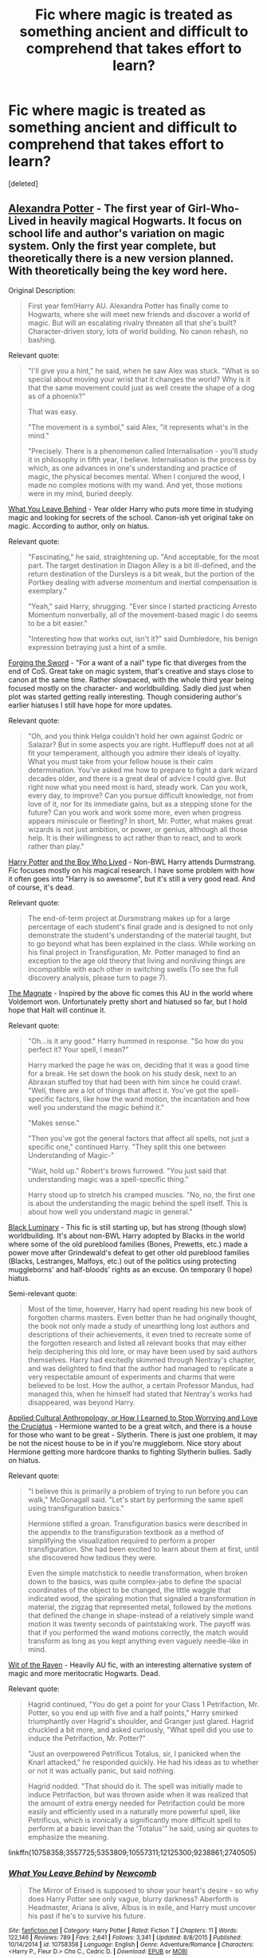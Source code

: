 #+TITLE: Fic where magic is treated as something ancient and difficult to comprehend that takes effort to learn?

* Fic where magic is treated as something ancient and difficult to comprehend that takes effort to learn?
:PROPERTIES:
:Score: 34
:DateUnix: 1497663801.0
:DateShort: 2017-Jun-17
:FlairText: Fic Search
:END:
[deleted]


** [[http://tinyurl.com/jkc2qeu][Alexandra Potter]] - The first year of Girl-Who-Lived in heavily magical Hogwarts. It focus on school life and author's variation on magic system. Only the first year complete, but theoretically there is a new version planned. With theoretically being the key word here.

Original Description:

#+begin_quote
  First year fem!Harry AU. Alexandra Potter has finally come to Hogwarts, where she will meet new friends and discover a world of magic. But will an escalating rivalry threaten all that she's built? Character-driven story, lots of world building. No canon rehash, no bashing.
#+end_quote

Relevant quote:

#+begin_quote
  "I'll give you a hint," he said, when he saw Alex was stuck. "What is so special about moving your wrist that it changes the world? Why is it that the same movement could just as well create the shape of a dog as of a phoenix?"

  That was easy.

  "The movement is a symbol," said Alex, "it represents what's in the mind."

  "Precisely. There is a phenomenon called Internalisation - you'll study it in philosophy in fifth year, I believe. Internalisation is the process by which, as one advances in one's understanding and practice of magic, the physical becomes mental. When I conjured the wood, I made no complex motions with my wand. And yet, those motions were in my mind, buried deeply.
#+end_quote

 

[[https://www.fanfiction.net/s/10758358][What You Leave Behind]] - Year older Harry who puts more time in studying magic and looking for secrets of the school. Canon-ish yet original take on magic. According to author, only on hiatus.

Relevant quote:

#+begin_quote
  "Fascinating," he said, straightening up. "And acceptable, for the most part. The target destination in Diagon Alley is a bit ill-defined, and the return destination of the Dursleys is a bit weak, but the portion of the Portkey dealing with adverse momentum and inertial compensation is exemplary."

  "Yeah," said Harry, shrugging. "Ever since I started practicing Arresto Momentum nonverbally, all of the movement-based magic I do seems to be a bit easier."

  "Interesting how that works out, isn't it?" said Dumbledore, his benign expression betraying just a hint of a smile.
#+end_quote

 

[[https://www.fanfiction.net/s/3557725][Forging the Sword]] - "For a want of a nail" type fic that diverges from the end of CoS. Great take on magic system, that's creative and stays close to canon at the same time. Rather slowpaced, with the whole third year being focused mostly on the character- and worldbuilding. Sadly died just when plot was started getting really interesting. Though considering author's earlier hiatuses I still have hope for more updates.

Relevant quote:

#+begin_quote
  "Oh, and you think Helga couldn't hold her own against Godric or Salazar? But in some aspects you are right. Hufflepuff does not at all fit your temperament, although you admire their ideals of loyalty. What you must take from your fellow house is their calm determination. You've asked me how to prepare to fight a dark wizard decades older, and there is a great deal of advice I could give. But right now what you need most is hard, steady work. Can you work, every day, to improve? Can you pursue difficult knowledge, not from love of it, nor for its immediate gains, but as a stepping stone for the future? Can you work and work some more, even when progress appears miniscule or fleeting? In short, Mr. Potter, what makes great wizards is not just ambition, or power, or genius, although all those help. It is their willingness to act rather than to react, and to work rather than play."
#+end_quote

 

[[https://www.fanfiction.net/s/5353809][Harry Potter]] [[https://forums.darklordpotter.net/showthread.php?t=17021][and the Boy Who Lived]] - Non-BWL Harry attends Durmstrang. Fic focuses mostly on his magical research. I have some problem with how it often goes into "Harry is so awesome", but it's still a very good read. And of course, it's dead.

Relevant quote:

#+begin_quote
  The end-of-term project at Dursmstrang makes up for a large percentage of each student's final grade and is designed to not only demonstrate the student's understanding of the material taught, but to go beyond what has been explained in the class. While working on his final project in Transfiguration, Mr. Potter managed to find an exception to the age old theory that living and nonliving things are incompatible with each other in switching swells (To see the full discovery analysis, please turn to page 7).
#+end_quote

 

[[https://www.fanfiction.net/s/10557311/1/The-Magnate][The Magnate]] - Inspired by the above fic comes this AU in the world where Voldemort won. Unfortunately pretty short and hiatused so far, but I hold hope that Halt will continue it.

Relevant quote:

#+begin_quote
  "Oh...is it any good." Harry hummed in response. "So how do you perfect it? Your spell, I mean?"

  Harry marked the page he was on, deciding that it was a good time for a break. He set down the book on his study desk, next to an Abraxan stuffed toy that had been with him since he could crawl. "Well, there are a lot of things that affect it. You've got the spell-specific factors, like how the wand motion, the incantation and how well you understand the magic behind it."

  "Makes sense."

  "Then you've got the general factors that affect all spells, not just a specific one," continued Harry. "They split this one between Understanding of Magic-"

  "Wait, hold up." Robert's brows furrowed. "You just said that understanding magic was a spell-specific thing."

  Harry stood up to stretch his cramped muscles. "No, no, the first one is about the understanding the magic behind the spell itself. This is about how well you understand magic in general."
#+end_quote

 

[[https://www.fanfiction.net/s/12125300][Black Luminary]] - This fic is still starting up, but has strong (though slow) worldbuilding. It's about non-BWL Harry adopted by Blacks in the world where some of the old pureblood families (Bones, Prewetts, etc.) made a power move after Grindewald's defeat to get other old pureblood families (Blacks, Lestranges, Malfoys, etc.) out of the politics using protecting muggleborns' and half-bloods' rights as an excuse. On temporary (I hope) hiatus.

Semi-relevant quote:

#+begin_quote
  Most of the time, however, Harry had spent reading his new book of forgotten charms masters. Even better than he had originally thought, the book not only made a study of unearthing long lost authors and descriptions of their achievements, it even tried to recreate some of the forgotten research and listed all relevant books that may either help deciphering this old lore, or may have been used by said authors themselves. Harry had excitedly skimmed through Nentray's chapter, and was delighted to find that the author had managed to replicate a very respectable amount of experiments and charms that were believed to be lost. How the author, a certain Professor Mandus, had managed this, when he himself had stated that Nentray's works had disappeared, was beyond Harry.
#+end_quote

 

[[https://www.fanfiction.net/s/9238861][Applied Cultural Anthropology, or How I Learned to Stop Worrying and Love the Cruciatus]] - Hermione wanted to be a great witch, and there is a house for those who want to be great - Slytherin. There is just one problem, it may be not the nicest house to be in if you're muggleborn. Nice story about Hermione getting more hardcore thanks to fighting Slytherin bullies. Sadly on hiatus.

Relevant quote:

#+begin_quote
  "I believe this is primarily a problem of trying to run before you can walk," McGonagall said. "Let's start by performing the same spell using transfiguration basics."

  Hermione stifled a groan. Transfiguration basics were described in the appendix to the transfiguration textbook as a method of simplifying the visualization required to perform a proper transfiguration. She had been excited to learn about them at first, until she discovered how tedious they were.

  Even the simple matchstick to needle transformation, when broken down to the basics, was quite complex-jabs to define the spacial coordinates of the object to be changed, the little waggle that indicated wood, the spiraling motion that signaled a transformation in material, the zigzag that represented metal, followed by the motions that defined the change in shape-instead of a relatively simple wand motion it was twenty seconds of paintstaking work. The payoff was that if you performed the wand motions correctly, the match would transform as long as you kept anything even vaguely needle-like in mind.
#+end_quote

[[https://www.fanfiction.net/s/2740505][Wit of the Raven]] - Heavily AU fic, with an interesting alternative system of magic and more meritocratic Hogwarts. Dead.

Relevant quote:

#+begin_quote
  Hagrid continued, "You do get a point for your Class 1 Petrifaction, Mr. Potter, so you end up with five and a half points," Harry smirked triumphantly over Hagrid's shoulder, and Granger just glared. Hagrid chuckled a bit more, and asked curiously, "What spell did you use to induce the Petrifaction, Mr. Potter?"

  "Just an overpowered Petrificus Totalus, sir, I panicked when the Knarl attacked," he responded quickly. He had his ideas as to whether or not it was actually panic, but said nothing.

  Hagrid nodded. "That should do it. The spell was initially made to induce Petrifaction, but was thrown aside when it was realized that the amount of extra energy needed for Petrifaction could be more easily and efficiently used in a naturally more powerful spell, like Petrificus, which is ironically a significantly more difficult spell to perform at a basic level than the 'Totalus'" he said, using air quotes to emphasize the meaning.
#+end_quote

linkffn(10758358;3557725;5353809;10557311;12125300;9238861;2740505)
:PROPERTIES:
:Author: Satanniel
:Score: 7
:DateUnix: 1497808861.0
:DateShort: 2017-Jun-18
:END:

*** [[http://www.fanfiction.net/s/10758358/1/][*/What You Leave Behind/*]] by [[https://www.fanfiction.net/u/4727972/Newcomb][/Newcomb/]]

#+begin_quote
  The Mirror of Erised is supposed to show your heart's desire - so why does Harry Potter see only vague, blurry darkness? Aberforth is Headmaster, Ariana is alive, Albus is in exile, and Harry must uncover his past if he's to survive his future.
#+end_quote

^{/Site/: [[http://www.fanfiction.net/][fanfiction.net]] *|* /Category/: Harry Potter *|* /Rated/: Fiction T *|* /Chapters/: 11 *|* /Words/: 122,146 *|* /Reviews/: 789 *|* /Favs/: 2,641 *|* /Follows/: 3,341 *|* /Updated/: 8/8/2015 *|* /Published/: 10/14/2014 *|* /id/: 10758358 *|* /Language/: English *|* /Genre/: Adventure/Romance *|* /Characters/: <Harry P., Fleur D.> Cho C., Cedric D. *|* /Download/: [[http://www.ff2ebook.com/old/ffn-bot/index.php?id=10758358&source=ff&filetype=epub][EPUB]] or [[http://www.ff2ebook.com/old/ffn-bot/index.php?id=10758358&source=ff&filetype=mobi][MOBI]]}

--------------

[[http://www.fanfiction.net/s/12125300/1/][*/Black Luminary/*]] by [[https://www.fanfiction.net/u/8129173/YakAge][/YakAge/]]

#+begin_quote
  Magical Britain is upside down; the ancient pure-blood families are being prosecuted, the old ways are dying out, and Harry, adopted by the Blacks, has to suffer the worst of it. Join an epic journey: pre-Hogwarts till post-Hogwarts! AU, Dark!Themes, Slytherin!Harry, No!Bashing, Balanced!Characters
#+end_quote

^{/Site/: [[http://www.fanfiction.net/][fanfiction.net]] *|* /Category/: Harry Potter *|* /Rated/: Fiction M *|* /Chapters/: 20 *|* /Words/: 135,562 *|* /Reviews/: 169 *|* /Favs/: 462 *|* /Follows/: 689 *|* /Updated/: 1/29 *|* /Published/: 8/29/2016 *|* /id/: 12125300 *|* /Language/: English *|* /Genre/: Adventure/Fantasy *|* /Characters/: Harry P., Hermione G., Daphne G., Arcturus B. *|* /Download/: [[http://www.ff2ebook.com/old/ffn-bot/index.php?id=12125300&source=ff&filetype=epub][EPUB]] or [[http://www.ff2ebook.com/old/ffn-bot/index.php?id=12125300&source=ff&filetype=mobi][MOBI]]}

--------------

[[http://www.fanfiction.net/s/5353809/1/][*/Harry Potter and the Boy Who Lived/*]] by [[https://www.fanfiction.net/u/1239654/The-Santi][/The Santi/]]

#+begin_quote
  Harry Potter loves, and is loved by, his parents, his godfather, and his brother. He isn't mistreated, abused, or neglected. So why is he a Dark Wizard? NonBWL!Harry. Not your typical Harry's brother is the Boy Who Lived story.
#+end_quote

^{/Site/: [[http://www.fanfiction.net/][fanfiction.net]] *|* /Category/: Harry Potter *|* /Rated/: Fiction M *|* /Chapters/: 12 *|* /Words/: 147,796 *|* /Reviews/: 4,344 *|* /Favs/: 9,782 *|* /Follows/: 10,170 *|* /Updated/: 1/3/2015 *|* /Published/: 9/3/2009 *|* /id/: 5353809 *|* /Language/: English *|* /Genre/: Adventure *|* /Characters/: Harry P. *|* /Download/: [[http://www.ff2ebook.com/old/ffn-bot/index.php?id=5353809&source=ff&filetype=epub][EPUB]] or [[http://www.ff2ebook.com/old/ffn-bot/index.php?id=5353809&source=ff&filetype=mobi][MOBI]]}

--------------

[[http://www.fanfiction.net/s/9238861/1/][*/Applied Cultural Anthropology, or/*]] by [[https://www.fanfiction.net/u/2675402/jacobk][/jacobk/]]

#+begin_quote
  ... How I Learned to Stop Worrying and Love the Cruciatus. Albus Dumbledore always worried about the parallels between Harry Potter and Tom Riddle. But let's be honest, Harry never really had the drive to be the next dark lord. Of course, things may have turned out quite differently if one of the other muggle-raised Gryffindors wound up in Slytherin instead.
#+end_quote

^{/Site/: [[http://www.fanfiction.net/][fanfiction.net]] *|* /Category/: Harry Potter *|* /Rated/: Fiction T *|* /Chapters/: 18 *|* /Words/: 162,375 *|* /Reviews/: 2,749 *|* /Favs/: 4,643 *|* /Follows/: 5,904 *|* /Updated/: 4/27/2016 *|* /Published/: 4/26/2013 *|* /id/: 9238861 *|* /Language/: English *|* /Genre/: Adventure *|* /Characters/: Hermione G., Severus S. *|* /Download/: [[http://www.ff2ebook.com/old/ffn-bot/index.php?id=9238861&source=ff&filetype=epub][EPUB]] or [[http://www.ff2ebook.com/old/ffn-bot/index.php?id=9238861&source=ff&filetype=mobi][MOBI]]}

--------------

[[http://www.fanfiction.net/s/3557725/1/][*/Forging the Sword/*]] by [[https://www.fanfiction.net/u/318654/Myst-Shadow][/Myst Shadow/]]

#+begin_quote
  ::Year 2 Divergence:: What does it take, to reshape a child? And if reshaped, what then is formed? Down in the Chamber, a choice is made. (Harry's Gryffindor traits were always so much scarier than other peoples'.)
#+end_quote

^{/Site/: [[http://www.fanfiction.net/][fanfiction.net]] *|* /Category/: Harry Potter *|* /Rated/: Fiction T *|* /Chapters/: 15 *|* /Words/: 152,578 *|* /Reviews/: 3,083 *|* /Favs/: 7,560 *|* /Follows/: 9,164 *|* /Updated/: 8/19/2014 *|* /Published/: 5/26/2007 *|* /id/: 3557725 *|* /Language/: English *|* /Genre/: Adventure *|* /Characters/: Harry P., Ron W., Hermione G. *|* /Download/: [[http://www.ff2ebook.com/old/ffn-bot/index.php?id=3557725&source=ff&filetype=epub][EPUB]] or [[http://www.ff2ebook.com/old/ffn-bot/index.php?id=3557725&source=ff&filetype=mobi][MOBI]]}

--------------

[[http://www.fanfiction.net/s/2740505/1/][*/Wit of the Raven/*]] by [[https://www.fanfiction.net/u/560600/japanese-jew][/japanese-jew/]]

#+begin_quote
  Highly AU. Mr. Harry Potter is age eleven, and the possibilities for his future are endless. The magic system of Harry Potter has essentially been turned on its head.
#+end_quote

^{/Site/: [[http://www.fanfiction.net/][fanfiction.net]] *|* /Category/: Harry Potter *|* /Rated/: Fiction M *|* /Chapters/: 14 *|* /Words/: 101,733 *|* /Reviews/: 896 *|* /Favs/: 1,461 *|* /Follows/: 1,617 *|* /Updated/: 5/22/2010 *|* /Published/: 1/6/2006 *|* /id/: 2740505 *|* /Language/: English *|* /Characters/: Harry P. *|* /Download/: [[http://www.ff2ebook.com/old/ffn-bot/index.php?id=2740505&source=ff&filetype=epub][EPUB]] or [[http://www.ff2ebook.com/old/ffn-bot/index.php?id=2740505&source=ff&filetype=mobi][MOBI]]}

--------------

[[http://www.fanfiction.net/s/10557311/1/][*/The Magnate/*]] by [[https://www.fanfiction.net/u/1665723/Halt-CPM][/Halt.CPM/]]

#+begin_quote
  Voldemort's mastery of dark power was unrivaled in history. Grindelwald's legendary charisma came a hairsbreadth from bringing Europe to its knees. "Now, which one will it be for you, Mr. Potter?" Massive AU, Durmstrang Harry
#+end_quote

^{/Site/: [[http://www.fanfiction.net/][fanfiction.net]] *|* /Category/: Harry Potter *|* /Rated/: Fiction T *|* /Chapters/: 8 *|* /Words/: 50,964 *|* /Reviews/: 137 *|* /Favs/: 682 *|* /Follows/: 849 *|* /Updated/: 6/14/2015 *|* /Published/: 7/22/2014 *|* /id/: 10557311 *|* /Language/: English *|* /Genre/: Adventure *|* /Characters/: Harry P., Gellert G. *|* /Download/: [[http://www.ff2ebook.com/old/ffn-bot/index.php?id=10557311&source=ff&filetype=epub][EPUB]] or [[http://www.ff2ebook.com/old/ffn-bot/index.php?id=10557311&source=ff&filetype=mobi][MOBI]]}

--------------

*FanfictionBot*^{1.4.0} *|* [[[https://github.com/tusing/reddit-ffn-bot/wiki/Usage][Usage]]] | [[[https://github.com/tusing/reddit-ffn-bot/wiki/Changelog][Changelog]]] | [[[https://github.com/tusing/reddit-ffn-bot/issues/][Issues]]] | [[[https://github.com/tusing/reddit-ffn-bot/][GitHub]]] | [[[https://www.reddit.com/message/compose?to=tusing][Contact]]]

^{/New in this version: Slim recommendations using/ ffnbot!slim! /Thread recommendations using/ linksub(thread_id)!}
:PROPERTIES:
:Author: FanfictionBot
:Score: 2
:DateUnix: 1497808931.0
:DateShort: 2017-Jun-18
:END:


*** Hey - I've read through all the fics you've linked and I've found them rather enthralling. The Magnate, Wit of the Raven, and Black Luminary were of particular interest to me. Alexandra Potter is at the very top of my all-time favorites.

Given that it seems like we have similar tastes, do you have any other recommendations?
:PROPERTIES:
:Author: tusing
:Score: 1
:DateUnix: 1500283758.0
:DateShort: 2017-Jul-17
:END:

**** Check out [[http://fanfictionlist.tk][my list]], anything 7+ in completed I recommend (and completed is actually up to date). From the ongoings I've started [[https://www.fanfiction.net/s/12417372/9/Old-Blood][Old Blood]] and it's really promising so far.

ffnbot!directlinks
:PROPERTIES:
:Author: Satanniel
:Score: 1
:DateUnix: 1500325013.0
:DateShort: 2017-Jul-18
:END:

***** [[http://www.fanfiction.net/s/12417372/1/][*/Old Blood/*]] by [[https://www.fanfiction.net/u/1334247/Oil-on-Canvas][/Oil on Canvas/]]

#+begin_quote
  The Battle of Camlann never happened, thus the legacy of Arthur lives on. The blood of the founders still walk the halls of Hogwarts, while ancient enemies clash to this day. Years later, Harry Potter wakes up a stranger in a strange world. Between over competitive house relations and never ending mysterious plots, he must struggle to find the truth about that fated Halloween. AU
#+end_quote

^{/Site/: [[http://www.fanfiction.net/][fanfiction.net]] *|* /Category/: Harry Potter *|* /Rated/: Fiction T *|* /Chapters/: 9 *|* /Words/: 61,829 *|* /Reviews/: 28 *|* /Favs/: 72 *|* /Follows/: 105 *|* /Updated/: 6/29 *|* /Published/: 3/23 *|* /id/: 12417372 *|* /Language/: English *|* /Genre/: Adventure *|* /Characters/: Harry P., Ron W., Hermione G., Daphne G. *|* /Download/: [[http://www.ff2ebook.com/old/ffn-bot/index.php?id=12417372&source=ff&filetype=epub][EPUB]] or [[http://www.ff2ebook.com/old/ffn-bot/index.php?id=12417372&source=ff&filetype=mobi][MOBI]]}

--------------

*FanfictionBot*^{1.4.0} *|* [[[https://github.com/tusing/reddit-ffn-bot/wiki/Usage][Usage]]] | [[[https://github.com/tusing/reddit-ffn-bot/wiki/Changelog][Changelog]]] | [[[https://github.com/tusing/reddit-ffn-bot/issues/][Issues]]] | [[[https://github.com/tusing/reddit-ffn-bot/][GitHub]]] | [[[https://www.reddit.com/message/compose?to=tusing][Contact]]]

^{/New in this version: Slim recommendations using/ ffnbot!slim! /Thread recommendations using/ linksub(thread_id)!}
:PROPERTIES:
:Author: FanfictionBot
:Score: 1
:DateUnix: 1500325065.0
:DateShort: 2017-Jul-18
:END:


** Linkffn(The Arithmancer & Lady Archimedes) Hermione uses the power of math to create dozens of spells of all types, including /horrific/ dark curses. Such as a Heart-Stopping Curse and a curse that causes a disturbing skin condition. Bellatrix and Dolohov are the respective victims.
:PROPERTIES:
:Author: Jahoan
:Score: 1
:DateUnix: 1498715663.0
:DateShort: 2017-Jun-29
:END:

*** [[http://www.fanfiction.net/s/11463030/1/][*/Lady Archimedes/*]] by [[https://www.fanfiction.net/u/5339762/White-Squirrel][/White Squirrel/]]

#+begin_quote
  Sequel to The Arithmancer. Years 5-7. Armed with a N.E.W.T. in Arithmancy after Voldemort's return, Hermione takes spellcrafting to new heights and must push the bounds of magic itself to help Harry defeat his enemy once and for all.
#+end_quote

^{/Site/: [[http://www.fanfiction.net/][fanfiction.net]] *|* /Category/: Harry Potter *|* /Rated/: Fiction T *|* /Chapters/: 51 *|* /Words/: 360,412 *|* /Reviews/: 3,018 *|* /Favs/: 2,534 *|* /Follows/: 3,594 *|* /Updated/: 6/10 *|* /Published/: 8/22/2015 *|* /id/: 11463030 *|* /Language/: English *|* /Characters/: Harry P., Hermione G., George W., Ginny W. *|* /Download/: [[http://www.ff2ebook.com/old/ffn-bot/index.php?id=11463030&source=ff&filetype=epub][EPUB]] or [[http://www.ff2ebook.com/old/ffn-bot/index.php?id=11463030&source=ff&filetype=mobi][MOBI]]}

--------------

*FanfictionBot*^{1.4.0} *|* [[[https://github.com/tusing/reddit-ffn-bot/wiki/Usage][Usage]]] | [[[https://github.com/tusing/reddit-ffn-bot/wiki/Changelog][Changelog]]] | [[[https://github.com/tusing/reddit-ffn-bot/issues/][Issues]]] | [[[https://github.com/tusing/reddit-ffn-bot/][GitHub]]] | [[[https://www.reddit.com/message/compose?to=tusing][Contact]]]

^{/New in this version: Slim recommendations using/ ffnbot!slim! /Thread recommendations using/ linksub(thread_id)!}
:PROPERTIES:
:Author: FanfictionBot
:Score: 1
:DateUnix: 1498715681.0
:DateShort: 2017-Jun-29
:END:
